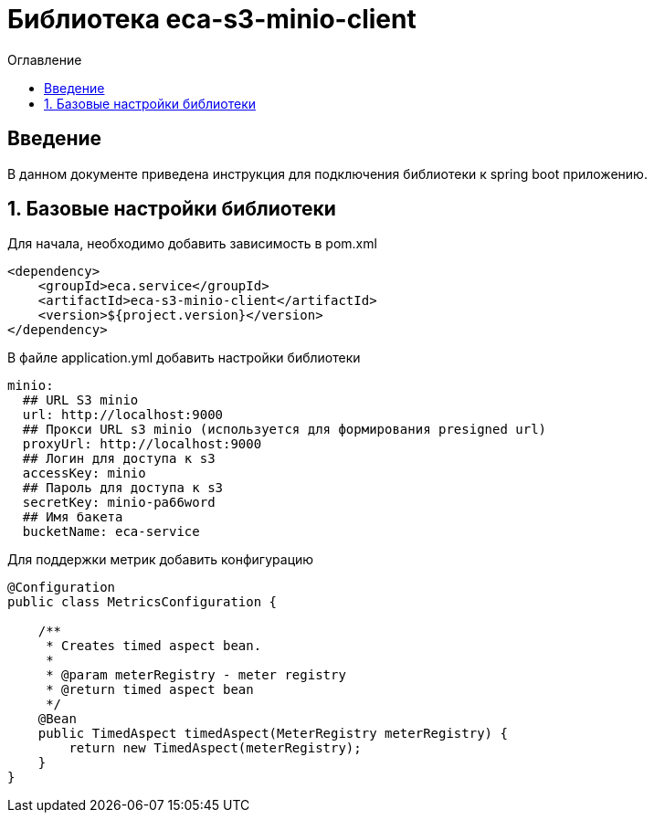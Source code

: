 = Библиотека eca-s3-minio-client
:toc:
:toc-title: Оглавление

== Введение

В данном документе приведена инструкция для подключения библиотеки к spring boot приложению.

== 1. Базовые настройки библиотеки

Для начала, необходимо добавить зависимость в pom.xml

[source,xml]
----
<dependency>
    <groupId>eca.service</groupId>
    <artifactId>eca-s3-minio-client</artifactId>
    <version>${project.version}</version>
</dependency>
----

В файле application.yml добавить настройки библиотеки

[source,yml]
----
minio:
  ## URL S3 minio
  url: http://localhost:9000
  ## Прокси URL s3 minio (используется для формирования presigned url)
  proxyUrl: http://localhost:9000
  ## Логин для доступа к s3
  accessKey: minio
  ## Пароль для доступа к s3
  secretKey: minio-pa66word
  ## Имя бакета
  bucketName: eca-service
----

Для поддержки метрик добавить конфигурацию

[source,java]
----
@Configuration
public class MetricsConfiguration {

    /**
     * Creates timed aspect bean.
     *
     * @param meterRegistry - meter registry
     * @return timed aspect bean
     */
    @Bean
    public TimedAspect timedAspect(MeterRegistry meterRegistry) {
        return new TimedAspect(meterRegistry);
    }
}
----
